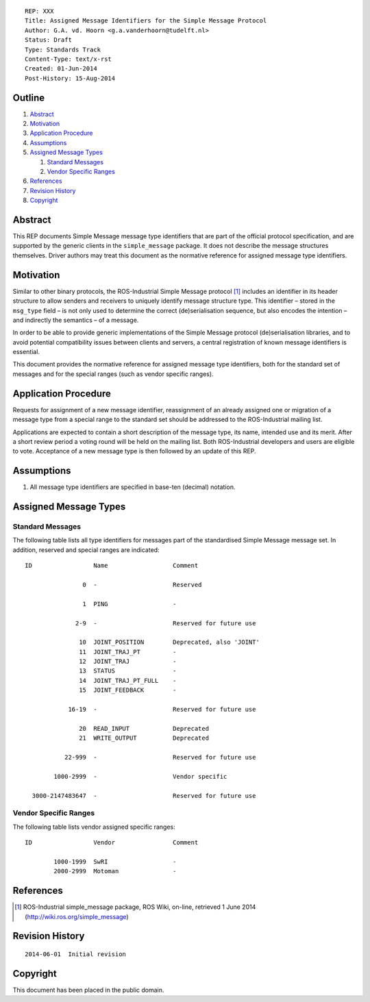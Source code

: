 ::

  REP: XXX
  Title: Assigned Message Identifiers for the Simple Message Protocol
  Author: G.A. vd. Hoorn <g.a.vanderhoorn@tudelft.nl>
  Status: Draft
  Type: Standards Track
  Content-Type: text/x-rst
  Created: 01-Jun-2014
  Post-History: 15-Aug-2014


Outline
=======

#. Abstract_
#. Motivation_
#. `Application Procedure`_
#. Assumptions_
#. `Assigned Message Types`_

   #. `Standard Messages`_
   #. `Vendor Specific Ranges`_

#. References_
#. `Revision History`_
#. Copyright_


Abstract
========

This REP documents Simple Message message type identifiers that are
part of the official protocol specification, and are supported by the
generic clients in the ``simple_message`` package. It does not
describe the message structures themselves. Driver authors may treat
this document as the normative reference for assigned message type
identifiers.


Motivation
==========

Similar to other binary protocols, the ROS-Industrial Simple Message
protocol [#simple_message]_ includes an identifier in its header
structure to allow senders and receivers to uniquely identify
message structure type. This identifier – stored in the ``msg_type``
field – is not only used to determine the correct (de)serialisation
sequence, but also encodes the intention – and indirectly the
semantics – of a message.

In order to be able to provide generic implementations of the Simple
Message protocol (de)serialisation libraries, and to avoid potential
compatibility issues between clients and servers, a central
registration of known message identifiers is essential.

This document provides the normative reference for assigned message
type identifiers, both for the standard set of messages and for the
special ranges (such as vendor specific ranges).


Application Procedure
=====================

Requests for assignment of a new message identifier, reassignment of
an already assigned one or migration of a message type from a special
range to the standard set should be addressed to the ROS-Industrial
mailing list.

Applications are expected to contain a short description of the
message type, its name, intended use and its merit. After a short
review period a voting round will be held on the mailing list.
Both ROS-Industrial developers and users are eligible to vote.
Acceptance of a new message type is then followed by an update of
this REP.


Assumptions
===========

#. All message type identifiers are specified in base-ten (decimal)
   notation.


Assigned Message Types
======================

Standard Messages
-----------------

The following table lists all type identifiers for messages part of
the standardised Simple Message message set. In addition, reserved
and special ranges are indicated::


  ID                 Name                  Comment

                  0  -                     Reserved

                  1  PING                  -

                2-9  -                     Reserved for future use

                 10  JOINT_POSITION        Deprecated, also 'JOINT'
                 11  JOINT_TRAJ_PT         -
                 12  JOINT_TRAJ            -
                 13  STATUS                -
                 14  JOINT_TRAJ_PT_FULL    -
                 15  JOINT_FEEDBACK        -

              16-19  -                     Reserved for future use

                 20  READ_INPUT            Deprecated
                 21  WRITE_OUTPUT          Deprecated

             22-999  -                     Reserved for future use

          1000-2999  -                     Vendor specific

    3000-2147483647  -                     Reserved for future use


Vendor Specific Ranges
----------------------

The following table lists vendor assigned specific ranges::


  ID                 Vendor                Comment

          1000-1999  SwRI                  -
          2000-2999  Motoman               -


References
==========

.. [#simple_message] ROS-Industrial simple_message package, ROS Wiki, on-line, retrieved 1 June 2014
   (http://wiki.ros.org/simple_message)


Revision History
================

::

  2014-06-01  Initial revision


Copyright
=========

This document has been placed in the public domain.
